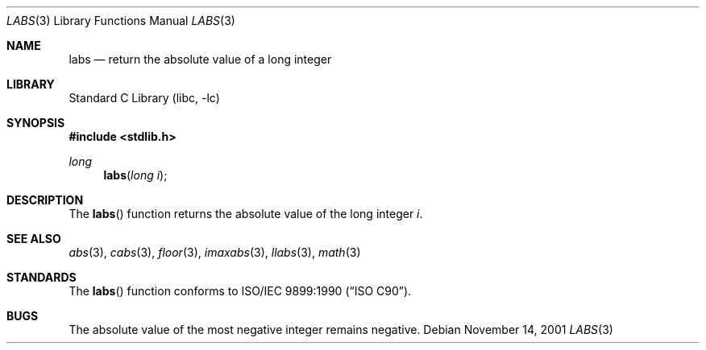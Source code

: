 .\" Copyright (c) 1990, 1991, 1993
.\"	The Regents of the University of California.  All rights reserved.
.\"
.\" This code is derived from software contributed to Berkeley by
.\" the American National Standards Committee X3, on Information
.\" Processing Systems.
.\"
.\" Redistribution and use in source and binary forms, with or without
.\" modification, are permitted provided that the following conditions
.\" are met:
.\" 1. Redistributions of source code must retain the above copyright
.\"    notice, this list of conditions and the following disclaimer.
.\" 2. Redistributions in binary form must reproduce the above copyright
.\"    notice, this list of conditions and the following disclaimer in the
.\"    documentation and/or other materials provided with the distribution.
.\" 3. All advertising materials mentioning features or use of this software
.\"    must display the following acknowledgement:
.\"	This product includes software developed by the University of
.\"	California, Berkeley and its contributors.
.\" 4. Neither the name of the University nor the names of its contributors
.\"    may be used to endorse or promote products derived from this software
.\"    without specific prior written permission.
.\"
.\" THIS SOFTWARE IS PROVIDED BY THE REGENTS AND CONTRIBUTORS ``AS IS'' AND
.\" ANY EXPRESS OR IMPLIED WARRANTIES, INCLUDING, BUT NOT LIMITED TO, THE
.\" IMPLIED WARRANTIES OF MERCHANTABILITY AND FITNESS FOR A PARTICULAR PURPOSE
.\" ARE DISCLAIMED.  IN NO EVENT SHALL THE REGENTS OR CONTRIBUTORS BE LIABLE
.\" FOR ANY DIRECT, INDIRECT, INCIDENTAL, SPECIAL, EXEMPLARY, OR CONSEQUENTIAL
.\" DAMAGES (INCLUDING, BUT NOT LIMITED TO, PROCUREMENT OF SUBSTITUTE GOODS
.\" OR SERVICES; LOSS OF USE, DATA, OR PROFITS; OR BUSINESS INTERRUPTION)
.\" HOWEVER CAUSED AND ON ANY THEORY OF LIABILITY, WHETHER IN CONTRACT, STRICT
.\" LIABILITY, OR TORT (INCLUDING NEGLIGENCE OR OTHERWISE) ARISING IN ANY WAY
.\" OUT OF THE USE OF THIS SOFTWARE, EVEN IF ADVISED OF THE POSSIBILITY OF
.\" SUCH DAMAGE.
.\"
.\"     @(#)labs.3	8.1 (Berkeley) 6/4/93
.\" $FreeBSD: src/lib/libc/stdlib/labs.3,v 1.9 2002/12/18 13:33:03 ru Exp $
.\"
.Dd November 14, 2001
.Dt LABS 3
.Os
.Sh NAME
.Nm labs
.Nd return the absolute value of a long integer
.Sh LIBRARY
.Lb libc
.Sh SYNOPSIS
.In stdlib.h
.Ft long
.Fn labs "long i"
.Sh DESCRIPTION
The
.Fn labs
function
returns the absolute value of the long integer
.Fa i .
.Sh SEE ALSO
.Xr abs 3 ,
.Xr cabs 3 ,
.Xr floor 3 ,
.Xr imaxabs 3 ,
.Xr llabs 3 ,
.Xr math 3
.Sh STANDARDS
The
.Fn labs
function
conforms to
.St -isoC .
.Sh BUGS
The absolute value of the most negative integer remains negative.
